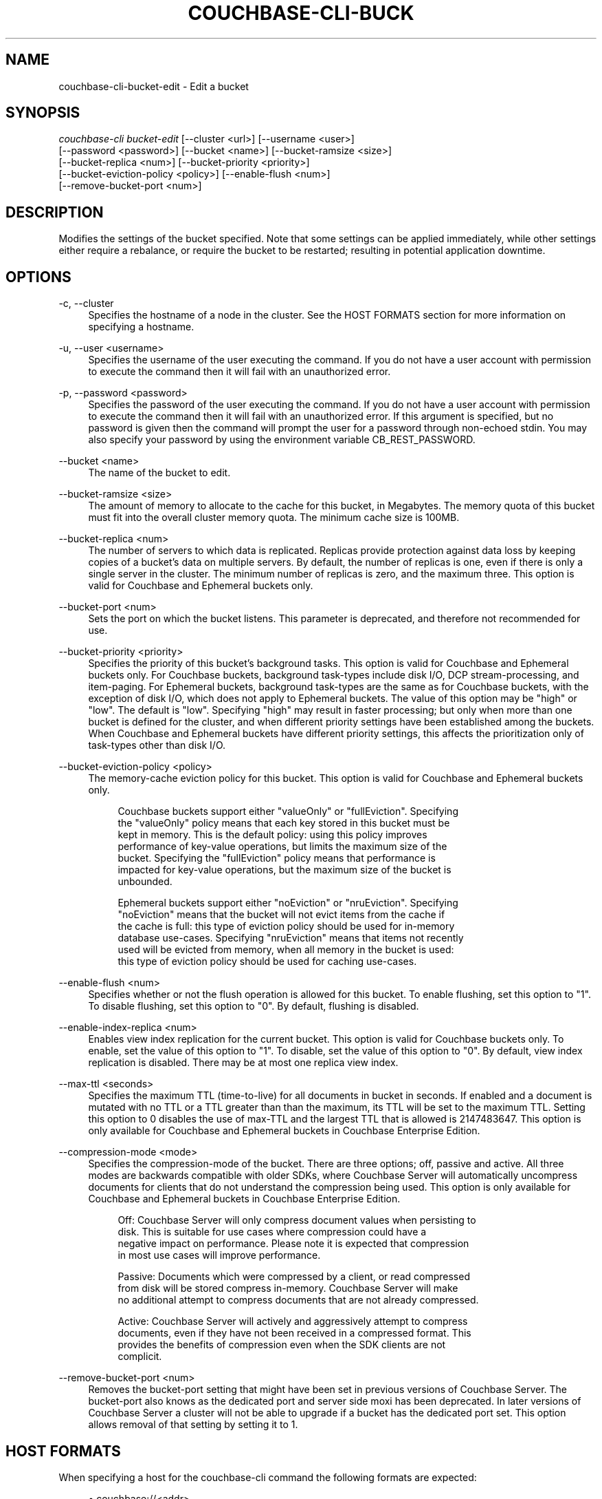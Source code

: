 '\" t
.\"     Title: couchbase-cli-bucket-edit
.\"    Author: Couchbase
.\" Generator: DocBook XSL Stylesheets v1.79.1 <http://docbook.sf.net/>
.\"      Date: 05/16/2018
.\"    Manual: Couchbase CLI Manual
.\"    Source: Couchbase CLI 1.0.0
.\"  Language: English
.\"
.TH "COUCHBASE\-CLI\-BUCK" "1" "05/16/2018" "Couchbase CLI 1\&.0\&.0" "Couchbase CLI Manual"
.\" -----------------------------------------------------------------
.\" * Define some portability stuff
.\" -----------------------------------------------------------------
.\" ~~~~~~~~~~~~~~~~~~~~~~~~~~~~~~~~~~~~~~~~~~~~~~~~~~~~~~~~~~~~~~~~~
.\" http://bugs.debian.org/507673
.\" http://lists.gnu.org/archive/html/groff/2009-02/msg00013.html
.\" ~~~~~~~~~~~~~~~~~~~~~~~~~~~~~~~~~~~~~~~~~~~~~~~~~~~~~~~~~~~~~~~~~
.ie \n(.g .ds Aq \(aq
.el       .ds Aq '
.\" -----------------------------------------------------------------
.\" * set default formatting
.\" -----------------------------------------------------------------
.\" disable hyphenation
.nh
.\" disable justification (adjust text to left margin only)
.ad l
.\" -----------------------------------------------------------------
.\" * MAIN CONTENT STARTS HERE *
.\" -----------------------------------------------------------------
.SH "NAME"
couchbase-cli-bucket-edit \- Edit a bucket
.SH "SYNOPSIS"
.sp
.nf
\fIcouchbase\-cli bucket\-edit\fR [\-\-cluster <url>] [\-\-username <user>]
          [\-\-password <password>] [\-\-bucket <name>] [\-\-bucket\-ramsize <size>]
          [\-\-bucket\-replica <num>] [\-\-bucket\-priority <priority>]
          [\-\-bucket\-eviction\-policy <policy>] [\-\-enable\-flush <num>]
          [\-\-remove\-bucket\-port <num>]
.fi
.SH "DESCRIPTION"
.sp
Modifies the settings of the bucket specified\&. Note that some settings can be applied immediately, while other settings either require a rebalance, or require the bucket to be restarted; resulting in potential application downtime\&.
.SH "OPTIONS"
.PP
\-c, \-\-cluster
.RS 4
Specifies the hostname of a node in the cluster\&. See the HOST FORMATS section for more information on specifying a hostname\&.
.RE
.PP
\-u, \-\-user <username>
.RS 4
Specifies the username of the user executing the command\&. If you do not have a user account with permission to execute the command then it will fail with an unauthorized error\&.
.RE
.PP
\-p, \-\-password <password>
.RS 4
Specifies the password of the user executing the command\&. If you do not have a user account with permission to execute the command then it will fail with an unauthorized error\&. If this argument is specified, but no password is given then the command will prompt the user for a password through non\-echoed stdin\&. You may also specify your password by using the environment variable CB_REST_PASSWORD\&.
.RE
.PP
\-\-bucket <name>
.RS 4
The name of the bucket to edit\&.
.RE
.PP
\-\-bucket\-ramsize <size>
.RS 4
The amount of memory to allocate to the cache for this bucket, in Megabytes\&. The memory quota of this bucket must fit into the overall cluster memory quota\&. The minimum cache size is 100MB\&.
.RE
.PP
\-\-bucket\-replica <num>
.RS 4
The number of servers to which data is replicated\&. Replicas provide protection against data loss by keeping copies of a bucket\(cqs data on multiple servers\&. By default, the number of replicas is one, even if there is only a single server in the cluster\&. The minimum number of replicas is zero, and the maximum three\&. This option is valid for Couchbase and Ephemeral buckets only\&.
.RE
.PP
\-\-bucket\-port <num>
.RS 4
Sets the port on which the bucket listens\&. This parameter is deprecated, and therefore not recommended for use\&.
.RE
.PP
\-\-bucket\-priority <priority>
.RS 4
Specifies the priority of this bucket\(cqs background tasks\&. This option is valid for Couchbase and Ephemeral buckets only\&. For Couchbase buckets, background task\-types include disk I/O, DCP stream\-processing, and item\-paging\&. For Ephemeral buckets, background task\-types are the same as for Couchbase buckets, with the exception of disk I/O, which does not apply to Ephemeral buckets\&. The value of this option may be "high" or "low"\&. The default is "low"\&. Specifying "high" may result in faster processing; but only when more than one bucket is defined for the cluster, and when different priority settings have been established among the buckets\&. When Couchbase and Ephemeral buckets have different priority settings, this affects the prioritization only of task\-types other than disk I/O\&.
.RE
.PP
\-\-bucket\-eviction\-policy <policy>
.RS 4
The memory\-cache eviction policy for this bucket\&. This option is valid for Couchbase and Ephemeral buckets only\&.
.sp
.if n \{\
.RS 4
.\}
.nf
Couchbase buckets support either "valueOnly" or "fullEviction"\&. Specifying
the "valueOnly" policy means that each key stored in this bucket must be
kept in memory\&. This is the default policy: using this policy improves
performance of key\-value operations, but limits the maximum size of the
bucket\&. Specifying the "fullEviction" policy means that performance is
impacted for key\-value operations, but the maximum size of the bucket is
unbounded\&.
.fi
.if n \{\
.RE
.\}
.sp
.if n \{\
.RS 4
.\}
.nf
Ephemeral buckets support either "noEviction" or "nruEviction"\&. Specifying
"noEviction" means that the bucket will not evict items from the cache if
the cache is full: this type of eviction policy should be used for in\-memory
database use\-cases\&. Specifying "nruEviction" means that items not recently
used will be evicted from memory, when all memory in the bucket is used:
this type of eviction policy should be used for caching use\-cases\&.
.fi
.if n \{\
.RE
.\}
.RE
.PP
\-\-enable\-flush <num>
.RS 4
Specifies whether or not the flush operation is allowed for this bucket\&. To enable flushing, set this option to "1"\&. To disable flushing, set this option to "0"\&. By default, flushing is disabled\&.
.RE
.PP
\-\-enable\-index\-replica <num>
.RS 4
Enables view index replication for the current bucket\&. This option is valid for Couchbase buckets only\&. To enable, set the value of this option to "1"\&. To disable, set the value of this option to "0"\&. By default, view index replication is disabled\&. There may be at most one replica view index\&.
.RE
.PP
\-\-max\-ttl <seconds>
.RS 4
Specifies the maximum TTL (time\-to\-live) for all documents in bucket in seconds\&. If enabled and a document is mutated with no TTL or a TTL greater than than the maximum, its TTL will be set to the maximum TTL\&. Setting this option to 0 disables the use of max\-TTL and the largest TTL that is allowed is 2147483647\&. This option is only available for Couchbase and Ephemeral buckets in Couchbase Enterprise Edition\&.
.RE
.PP
\-\-compression\-mode <mode>
.RS 4
Specifies the compression\-mode of the bucket\&. There are three options; off, passive and active\&. All three modes are backwards compatible with older SDKs, where Couchbase Server will automatically uncompress documents for clients that do not understand the compression being used\&. This option is only available for Couchbase and Ephemeral buckets in Couchbase Enterprise Edition\&.
.sp
.if n \{\
.RS 4
.\}
.nf
Off: Couchbase Server will only compress document values when persisting to
disk\&. This is suitable for use cases where compression could have a
negative impact on performance\&. Please note it is expected that compression
in most use cases will improve performance\&.
.fi
.if n \{\
.RE
.\}
.sp
.if n \{\
.RS 4
.\}
.nf
Passive: Documents which were compressed by a client, or read compressed
from disk will be stored compress in\-memory\&. Couchbase Server will make
no additional attempt to compress documents that are not already compressed\&.
.fi
.if n \{\
.RE
.\}
.sp
.if n \{\
.RS 4
.\}
.nf
Active: Couchbase Server will actively and aggressively attempt to compress
documents, even if they have not been received in a compressed format\&. This
provides the benefits of compression even when the SDK clients are not
complicit\&.
.fi
.if n \{\
.RE
.\}
.RE
.PP
\-\-remove\-bucket\-port <num>
.RS 4
Removes the bucket\-port setting that might have been set in previous versions of Couchbase Server\&. The bucket\-port also knows as the dedicated port and server side moxi has been deprecated\&. In later versions of Couchbase Server a cluster will not be able to upgrade if a bucket has the dedicated port set\&. This option allows removal of that setting by setting it to 1\&.
.RE
.SH "HOST FORMATS"
.sp
When specifying a host for the couchbase\-cli command the following formats are expected:
.sp
.RS 4
.ie n \{\
\h'-04'\(bu\h'+03'\c
.\}
.el \{\
.sp -1
.IP \(bu 2.3
.\}
couchbase://<addr>
.RE
.sp
.RS 4
.ie n \{\
\h'-04'\(bu\h'+03'\c
.\}
.el \{\
.sp -1
.IP \(bu 2.3
.\}
<addr>:<port>
.RE
.sp
.RS 4
.ie n \{\
\h'-04'\(bu\h'+03'\c
.\}
.el \{\
.sp -1
.IP \(bu 2.3
.\}
http://<addr>:<port>
.RE
.sp
It is recommended to use the couchbase://<addr> format for standard installations\&. The other two formats allow an option to take a port number which is needed for non\-default installations where the admin port has been set up on a port other that 8091\&.
.SH "EXAMPLES"
.sp
To change the memory quota of the travel\-data bucket, run the following command:
.sp
.if n \{\
.RS 4
.\}
.nf
$ couchbase\-cli bucket\-edit \-c 192\&.168\&.1\&.5:8091 \-\-username Administrator \e
 \-\-password password \-\-bucket travel\-data \-\-bucket\-ramsize 1024
.fi
.if n \{\
.RE
.\}
.sp
To change the number of replicas for the travel\-data bucket to "2", run the following command\&. (Note that this requires a subsequent rebalance, by means of \fBcouchbase-cli-rebalance\fR(1), to ensure that the replicas are created\&.)
.sp
.if n \{\
.RS 4
.\}
.nf
$ couchbase\-cli bucket\-edit \-c 192\&.168\&.1\&.5:8091 \-\-username Administrator \e
 \-\-password password \-\-bucket travel\-data \-\-bucket\-ramsize 1024 \e
 \-\-bucket\-replicas 2
.fi
.if n \{\
.RE
.\}
.sp
To remove the bucket\-port from the test bucket
.sp
.if n \{\
.RS 4
.\}
.nf
$ couchbase\-cli bucket\-edit \-c 192\&.168\&.1\&.5:8091 \-\-username Administrator \e
 \-\-password password \-\-bucket test \-\-remove\-bucket\-port 1
.fi
.if n \{\
.RE
.\}
.SH "ENVIRONMENT AND CONFIGURATION VARIABLES"
.sp
CB_REST_USERNAME Specifies the username to use when executing the command\&. This environment variable allows you to specify a default argument for the \-u/\-\-username argument on the command line\&.
.sp
CB_REST_PASSWORD Specifies the password of the user executing the command\&. This environment variable allows you to specify a default argument for the \-p/\-\-password argument on the command line\&. It also allows the user to ensure that their password are not cached in their command line history\&.
.SH "SEE ALSO"
.sp
\fBcouchbase-cli-bucket-compact\fR(1)\&. \fBcouchbase-cli-bucket-create\fR(1)\&. \fBcouchbase-cli-bucket-delete\fR(1)\&. \fBcouchbase-cli-bucket-flush\fR(1)\&. \fBcouchbase-cli-bucket-list\fR(1)\&.
.SH "COUCHBASE\-CLI"
.sp
Part of the \fBcouchbase-cli\fR(1) suite
.SH "AUTHORS"
.PP
\fBCouchbase\fR
